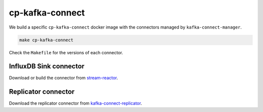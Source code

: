 ================
cp-kafka-connect
================

We build a specific ``cp-kafka-connect`` docker image with the connectors
managed by ``kafka-connect-manager``.

.. code::

  make cp-kafka-connect


Check the ``Makefile`` for the versions of each connector.

InfluxDB Sink connector
-----------------------

Download or build the connector from `stream-reactor <https://github.com/lsst-sqre/stream-reactor>`_.

Replicator connector
--------------------

Download the replicator connector from `kafka-connect-replicator <https://www.confluent.io/hub/confluentinc/kafka-connect-replicator>`_.
